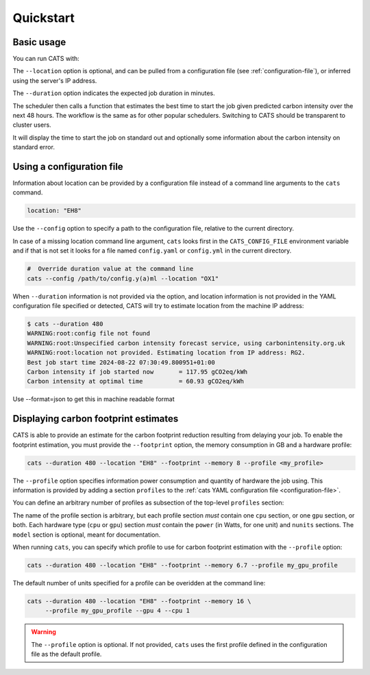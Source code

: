 .. _quickstart:

Quickstart
==========

Basic usage
-----------

You can run CATS with:

.. code-block:: console
   :caption: *A basic command to run CATS when a job duration and postcode
              are provided.*

   $ cats --duration 480 --location "EH8"

The ``--location`` option is optional, and can be pulled from a
configuration file (see :ref:`configuration-file`), or inferred using
the server's IP address.

The ``--duration`` option indicates the expected job duration in
minutes.

The scheduler then calls a function that estimates the best time to start
the job given predicted carbon intensity over the next 48 hours. The
workflow is the same as for other popular schedulers. Switching to CATS
should be transparent to cluster users.

It will display the time to start the job on standard out and optionally
some information about the carbon intensity on standard error.

.. _configuration-file:

Using a configuration file
--------------------------

Information about location can be provided by a configuration file
instead of a command line arguments to the ``cats`` command.

.. code-block:: yaml

   location: "EH8"

Use the ``--config`` option to specify a path to the configuration
file, relative to the current directory.

In case of a missing location command line argument, ``cats`` looks
first in the ``CATS_CONFIG_FILE`` environment variable and if that
is not set it looks for a file named ``config.yaml`` or ``config.yml``
in the current directory.

.. code-block:: shell

   #  Override duration value at the command line
   cats --config /path/to/config.y(a)ml --location "OX1"

When ``--duration`` information is not provided via the option, and
location information is not provided in the YAML configuration file
specified or detected, CATS will try to estimate location from the
machine IP address:

.. code-block:: console

   $ cats --duration 480
   WARNING:root:config file not found
   WARNING:root:Unspecified carbon intensity forecast service, using carbonintensity.org.uk
   WARNING:root:location not provided. Estimating location from IP address: RG2.
   Best job start time 2024-08-22 07:30:49.800951+01:00
   Carbon intensity if job started now       = 117.95 gCO2eq/kWh
   Carbon intensity at optimal time          = 60.93 gCO2eq/kWh

Use --format=json to get this in machine readable format

.. code-block::console

   # location information is provided by the file
   # specified in $CATS_CONFIG_FILE
   # If not, it looks for ./config.yaml
   # otherwise 'cats' errors out.
   export CATS_CONFIG_FILE=/path/to/config.yaml
   cats --duration 480


Displaying carbon footprint estimates
-------------------------------------

CATS is able to provide an estimate for the carbon footprint reduction
resulting from delaying your job. To enable the footprint estimation,
you must provide the ``--footprint`` option, the memory consumption in GB
and a hardware profile:

.. code-block:: shell

   cats --duration 480 --location "EH8" --footprint --memory 8 --profile <my_profile>

The ``--profile`` option specifies information power consumption and
quantity of hardware the job using. This information is provided by
adding a section ``profiles`` to the :ref:`cats YAML configuration
file <configuration-file>`.

You can define an arbitrary number of profiles as subsection of the
top-level ``profiles`` section:

.. literalinclude :: ../../cats/config.yml
   :language: yaml
   :caption: *An example provision of machine information by YAML file
             to enable estimation of the carbon footprint reduction.*

The name of the profile section is arbitrary, but each profile section
*must* contain one ``cpu`` section, or one ``gpu`` section, or both.
Each hardware type (``cpu`` or ``gpu``) section *must* contain the
``power`` (in Watts, for one unit) and ``nunits`` sections. The ``model`` section is optional,
meant for documentation.

When running ``cats``, you can specify which profile to use for carbon
footprint estimation with the ``--profile`` option:

.. code-block:: shell

   cats --duration 480 --location "EH8" --footprint --memory 6.7 --profile my_gpu_profile

The default number of units specified for a profile can be overidden
at the command line:

.. code-block:: shell

   cats --duration 480 --location "EH8" --footprint --memory 16 \
        --profile my_gpu_profile --gpu 4 --cpu 1

.. warning::
   The ``--profile`` option is optional. If not provided, ``cats`` uses the
   first profile defined in the configuration file as the default
   profile.
